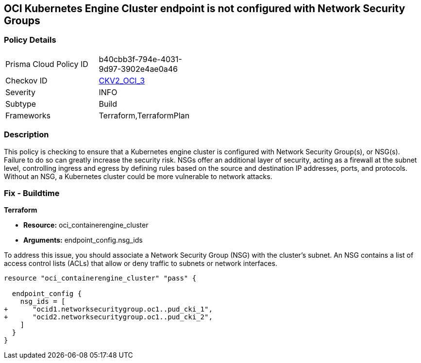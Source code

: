 
== OCI Kubernetes Engine Cluster endpoint is not configured with Network Security Groups

=== Policy Details

[width=45%]
[cols="1,1"]
|===
|Prisma Cloud Policy ID
| b40cbb3f-794e-4031-9d97-3902e4ae0a46

|Checkov ID
| https://github.com/bridgecrewio/checkov/blob/main/checkov/terraform/checks/graph_checks/oci/OCI_KubernetesEngineClusterEndpointConfigWithNSG.yaml[CKV2_OCI_3]

|Severity
|INFO

|Subtype
|Build

|Frameworks
|Terraform,TerraformPlan

|===

=== Description

This policy is checking to ensure that a Kubernetes engine cluster is configured with Network Security Group(s), or NSG(s). Failure to do so can greatly increase the security risk. NSGs offer an additional layer of security, acting as a firewall at the subnet level, controlling ingress and egress by defining rules based on the source and destination IP addresses, ports, and protocols. Without an NSG, a Kubernetes cluster could be more vulnerable to network attacks.

=== Fix - Buildtime

*Terraform*

* *Resource:* oci_containerengine_cluster
* *Arguments:* endpoint_config.nsg_ids

To address this issue, you should associate a Network Security Group (NSG) with the cluster's subnet. An NSG contains a list of access control lists (ACLs) that allow or deny traffic to subnets or network interfaces. 

[source,hcl]
----
resource "oci_containerengine_cluster" "pass" {

  endpoint_config {
    nsg_ids = [
+      "ocid1.networksecuritygroup.oc1..pud_cki_1",
+      "ocid2.networksecuritygroup.oc1..pud_cki_2",
    ]
  }
}
----

